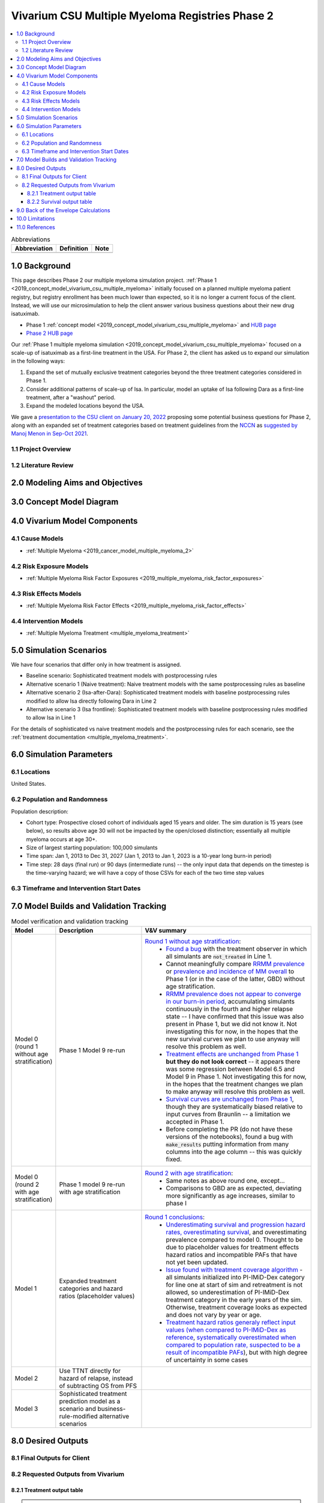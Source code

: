 .. role:: underline
    :class: underline

..
  Section title decorators for this document:

  ==============
  Document Title
  ==============

  Section Level 1 (#.0)
  +++++++++++++++++++++

  Section Level 2 (#.#)
  ---------------------

  Section Level 3 (#.#.#)
  ~~~~~~~~~~~~~~~~~~~~~~~

  Section Level 4
  ^^^^^^^^^^^^^^^

  Section Level 5
  '''''''''''''''

  The depth of each section level is determined by the order in which each
  decorator is encountered below. If you need an even deeper section level, just
  choose a new decorator symbol from the list here:
  https://docutils.sourceforge.io/docs/ref/rst/restructuredtext.html#sections
  And then add it to the list of decorators above.

.. _2019_concept_model_vivarium_csu_multiple_myeloma_phase_2:

======================================================
Vivarium CSU Multiple Myeloma Registries Phase 2
======================================================

.. contents::
  :local:

.. list-table:: Abbreviations
  :header-rows: 1

  * - Abbreviation
    - Definition
    - Note
  * -
    -
    -

.. _mm2_1.0:

1.0 Background
++++++++++++++

This page describes Phase 2 our multiple myeloma simulation project. :ref:`Phase
1 <2019_concept_model_vivarium_csu_multiple_myeloma>` initially focused on a
planned multiple myeloma patient registry, but registry enrollment has been much
lower than expected, so it is no longer a current focus of the client. Instead,
we will use our microsimulation to help the client answer various business
questions about their new drug isatuximab.

* Phase 1 :ref:`concept model
  <2019_concept_model_vivarium_csu_multiple_myeloma>` and `HUB page
  <https://hub.ihme.washington.edu/display/COS/Multiple+Myeloma+Registries+Sim+Phase+1>`_

* `Phase 2 HUB page
  <https://hub.ihme.washington.edu/display/COS/Multiple+Myeloma+Registries+Sim+Phase+2>`_

Our :ref:`Phase 1 multiple myeloma simulation
<2019_concept_model_vivarium_csu_multiple_myeloma>` focused on a scale-up of
isatuximab as a first-line treatment in the USA. For Phase 2, the client has
asked us to expand our simulation in the following ways:

1.  Expand the set of mutually exclusive treatment categories beyond the three
    treatment categories considered in Phase 1.

2.  Consider additional patterns of scale-up of Isa. In particular, model an
    uptake of Isa following Dara as a first-line treatment, after a "washout"
    period.

3. Expand the modeled locations beyond the USA.

We gave a `presentation to the CSU client on January 20, 2022 <slides_20220120_>`_
proposing some potential business questions for Phase 2, along with an expanded
set of treatment categories based on treatment guidelines from the `NCCN
<https://www.nccn.org/>`_ as `suggested by Manoj Menon in Sep-Oct 2021
<recommendations_from_Manoj_>`_.

.. _slides_20220120: https://uwnetid.sharepoint.com/:p:/r/sites/ihme_simulation_science_team/_layouts/15/Doc.aspx?sourcedoc=%7BB3EB4DE8-7E6A-4E81-9A4E-F3C4A5F2D6AB%7D&file=20220120%20IHME%20Multiple%20Myeloma%20Simulation%20-%20Phase%202%20Next%20Steps.pptx&action=edit&mobileredirect=true

.. _slides_Manoj_20210924: https://uwnetid.sharepoint.com/:p:/r/sites/ihme_simulation_science_team/_layouts/15/Doc.aspx?sourcedoc=%7B2AC8C5F2-CFE6-4458-93AD-4B378953EED3%7D&file=Simulation_MM_Sept%2024.pptx&action=edit&mobileredirect=true

.. _recommendations_from_Manoj: https://uwnetid.sharepoint.com/:f:/r/sites/ihme_simulation_science_team/Shared%20Documents/Research/CSU_Multiple%20Myeloma/Phase%202/05_Concept%20model%20development/Recommendations%20from%20Manoj%20Menon?csf=1&web=1&e=7UwzUz

.. _mm2_1.1:

1.1 Project Overview
--------------------

.. _mm2_1.2:

1.2 Literature Review
---------------------


.. _mm2_2.0:

2.0 Modeling Aims and Objectives
++++++++++++++++++++++++++++++++


3.0 Concept Model Diagram
+++++++++++++++++++++++++

.. image:: ./concept_model_diagram.svg

4.0 Vivarium Model Components
+++++++++++++++++++++++++++++

4.1 Cause Models
----------------

* :ref:`Multiple Myeloma <2019_cancer_model_multiple_myeloma_2>`

4.2 Risk Exposure Models
------------------------

* :ref:`Multiple Myeloma Risk Factor Exposures <2019_multiple_myeloma_risk_factor_exposures>`

4.3 Risk Effects Models
-----------------------

* :ref:`Multiple Myeloma Risk Factor Effects <2019_multiple_myeloma_risk_factor_effects>`

4.4 Intervention Models
-----------------------

* :ref:`Multiple Myeloma Treatment <multiple_myeloma_treatment>`

5.0 Simulation Scenarios
++++++++++++++++++++++++

We have four scenarios that differ only in how treatment is assigned.

* Baseline scenario: Sophisticated treatment models with postprocessing rules
* Alternative scenario 1 (Naive treatment): Naive treatment models with the same postprocessing rules as baseline
* Alternative scenario 2 (Isa-after-Dara): Sophisticated treatment models with baseline postprocessing rules modified to allow Isa directly following Dara in Line 2
* Alternative scenario 3 (Isa frontline): Sophisticated treatment models with baseline postprocessing rules modified to allow Isa in Line 1

For the details of sophisticated vs naive treatment models and the postprocessing rules for each scenario, see the :ref:`treatment documentation <multiple_myeloma_treatment>`.

6.0 Simulation Parameters
+++++++++++++++++++++++++

6.1 Locations
-------------

United States.

6.2 Population and Randomness
-----------------------------

Population description:

* Cohort type: Prospective closed cohort of individuals aged 15 years and older. The sim duration is 15 years (see below), so results above age 30 will not be impacted by the open/closed distinction; essentially all multiple myeloma occurs at age 30+.
* Size of largest starting population: 100,000 simulants
* Time span: Jan 1, 2013 to Dec 31, 2027 (Jan 1, 2013 to Jan 1, 2023 is a 10-year long burn-in period)
* Time step: 28 days (final run) or 90 days (intermediate runs) -- the only input data that depends on the timestep is the time-varying hazard; we will have a copy of those CSVs for each of the two time step values

6.3 Timeframe and Intervention Start Dates
------------------------------------------

7.0 Model Builds and Validation Tracking
++++++++++++++++++++++++++++++++++++++++

.. list-table:: Model verification and validation tracking
  :widths: 3 10 20
  :header-rows: 1

  * - Model
    - Description
    - V&V summary
  * - Model 0 (round 1 without age stratification)
    - Phase 1 Model 9 re-run
    - `Round 1 without age stratification <https://github.com/ihmeuw/vivarium_research_multiple_myeloma/pull/2>`_:
        * `Found a bug <https://github.com/ihmeuw/vivarium_research_multiple_myeloma/blob/08e2f3136c213b40609f32427fb6421639766ce1/verification/model_0/mm_tx_coverage_verification.ipynb>`_ with the treatment observer in which all simulants are :code:`not_treated` in Line 1.
        * Cannot meaningfully compare `RRMM prevalence <https://github.com/ihmeuw/vivarium_research_multiple_myeloma/blob/08e2f3136c213b40609f32427fb6421639766ce1/verification/model_0/mm_rrmm_prevalence.ipynb>`_ or `prevalence and incidence of MM overall <https://github.com/ihmeuw/vivarium_research_multiple_myeloma/blob/08e2f3136c213b40609f32427fb6421639766ce1/verification/model_0/mm_cause_vs_gbd.ipynb>`_ to Phase 1 (or in the case of the latter, GBD) without age stratification.
        * `RRMM prevalence does not appear to converge in our burn-in period <https://github.com/ihmeuw/vivarium_research_multiple_myeloma/blob/08e2f3136c213b40609f32427fb6421639766ce1/verification/model_0/mm_rrmm_prevalence.ipynb>`_, accumulating simulants continuously in the fourth and higher relapse state -- I have confirmed that this issue was also present in Phase 1, but we did not know it. Not investigating this for now, in the hopes that the new survival curves we plan to use anyway will resolve this problem as well.
        * `Treatment effects are unchanged from Phase 1 <https://github.com/ihmeuw/vivarium_research_multiple_myeloma/blob/08e2f3136c213b40609f32427fb6421639766ce1/verification/model_0/mm_tx_effect_verification.ipynb>`_ **but they do not look correct** -- it appears there was some regression between Model 6.5 and Model 9 in Phase 1. Not investigating this for now, in the hopes that the treatment changes we plan to make anyway will resolve this problem as well.
        * `Survival curves are unchanged from Phase 1 <https://github.com/ihmeuw/vivarium_research_multiple_myeloma/blob/08e2f3136c213b40609f32427fb6421639766ce1/verification/model_0/mm_survival_curves_vs_braunlin.ipynb>`_, though they are systematically biased relative to input curves from Braunlin -- a limitation we accepted in Phase 1.
        * Before completing the PR (do not have these versions of the notebooks), found a bug with :code:`make_results` putting information from many columns into the age column -- this was quickly fixed.
  * - Model 0 (round 2 with age stratification)
    - Phase 1 model 9 re-run with age stratification
    - `Round 2 with age stratification <https://github.com/ihmeuw/vivarium_research_multiple_myeloma/tree/main/verification/model_0_age_stratified>`_:
        * Same notes as above round one, except...
        * Comparisons to GBD are as expected, deviating more significantly as age increases, similar to phase I 
  * - Model 1
    - Expanded treatment categories and hazard ratios (placeholder values)
    - `Round 1 conclusions <https://github.com/ihmeuw/vivarium_research_multiple_myeloma/tree/main/verification/model_1>`_:
        * `Underestimating survival and progression hazard rates, overestimating survival <https://github.com/ihmeuw/vivarium_research_multiple_myeloma/blob/main/verification/model_1/mm_survival_curves_vs_braunlin.ipynb>`_, and overestimating prevalence compared to model 0. Thought to be due to placeholder values for treatment effects hazard ratios and incompatible PAFs that have not yet been updated.
        * `Issue found with treatment coverage algorithm <https://github.com/ihmeuw/vivarium_research_multiple_myeloma/blob/main/verification/model_1/mm_tx_coverage_verification.ipynb>`_ - all simulants initialized into PI-IMiD-Dex category for line one at start of sim and retreatment is not allowed, so underestimation of PI-IMiD-Dex treatment category in the early years of the sim. Otherwise, treatment coverage looks as expected and does not vary by year or age.
        * `Treatment hazard ratios generaly reflect input values (when compared to PI-IMiD-Dex as reference <https://github.com/ihmeuw/vivarium_research_multiple_myeloma/blob/main/verification/model_1/mm_tx_effect_verification_pi-imid-dex_reference.ipynb>`_, `systematically overestimated when compared to population rate, suspected to be a result of incompatible PAFs <https://github.com/ihmeuw/vivarium_research_multiple_myeloma/blob/main/verification/model_1/mm_tx_effect_verification_population_reference.ipynb>`_), but with high degree of uncertainty in some cases 
  * - Model 2
    - Use TTNT directly for hazard of relapse, instead of subtracting OS from PFS
    -
  * - Model 3
    - Sophisticated treatment prediction model as a scenario and business-rule-modified alternative scenarios
    -

8.0 Desired Outputs
+++++++++++++++++++

8.1 Final Outputs for Client
----------------------------

8.2 Requested Outputs from Vivarium
-----------------------------------

8.2.1 Treatment output table
~~~~~~~~~~~~~~~~~~~~~~~~~~~~

.. note::

  This should be similar to the treatment output table from Phase 1, with an added stratification
  by age.

.. list-table:: Treatment observer metrics
  :header-rows: 1

  * - Variable
    - Definition
  * - input_draw
    - Input draw number. len(input_draw) = 30
  * - scenario
    - Intervention scenario. Choose from ['naive', 'baseline', ...]
  * - year
    - Calendar year
  * - treatment_line
    - Treatment line/disease state a simulant is in. If a simulant is in state
      :code:`multiple_myeloma_{x}`, assign this simulant :code:`treatment_line {x}`. Choose
      from [1, 2, 3, 4, 5+]
  * - treatment_category
    - Treatment regimen category a simulant initiated. For example, IMID+PI+Dex.
  * - age
    - Age group a simulant is in.
  * - value
    - Count of simulants in age group :code:`age` who initiated the :code:`treatment_category` in :code:`treatment_line` during :code:`year`.

8.2.2 Survival output table
~~~~~~~~~~~~~~~~~~~~~~~~~~~

.. note::

  This is very similar to :ref:`the survival output table from Phase 1 <mm5.6>`, with an added
  stratification by treatment category.

.. list-table:: Survival observer metrics
  :header-rows: 1

  * - Variable
    - Definition
  * - input_draw
    - Input draw number. len(input_draw) = 30
  * - scenario
    - Intervention scenario. Choose from ['naive', 'baseline', ...]
  * - treatment_line
    - Treatment line/disease state a simulant is in. If a simulant is in state
      :code:`multiple_myeloma_{x}`, assign this simulant :code:`treatment_line {x}`. Choose
      from [1, 2, 3, 4, 5+]
  * - treatment_category
    - Treatment regimen category a simulant is in. For example, IMID+PI+Dex.
  * - period
    - The number of days since the entrance into the :code:`treatment_line` that the
      count measures were evaluated on.
  * - alive_at_start
    - Count of at-risk simulants alive at :code:`period` - 28 days since they entered :code:`treatment_line`.
  * - died_by_end
    - Count of :code:`alive_at_start` simulants who died between :code:`period` - 28 and :code:`period` days since they entered :code:`treatment_line`.
  * - progressed_by_end
    - Count of :code:`alive_at_start` simulants who progressed to next line of treatment/disease state
      between :code:`period` - 28 and :code:`period` days since they entered :code:`treatment_line`.
  * - sim_end_on
    - Count of :code:`alive_at_start` simulants without death or progression at the end of the simulation
      between :code:`period` - 28 and :code:`period` days since they entered :code:`treatment_line`.

Time frame for survival observer (timestep = 28 days):
 1. start_date = 2021-01-01, end_date = 2025-12-31
 2. start_date = 2025-01-01, end_date = 2025-12-31

9.0 Back of the Envelope Calculations
+++++++++++++++++++++++++++++++++++++

10.0 Limitations
++++++++++++++++

11.0 References
+++++++++++++++

